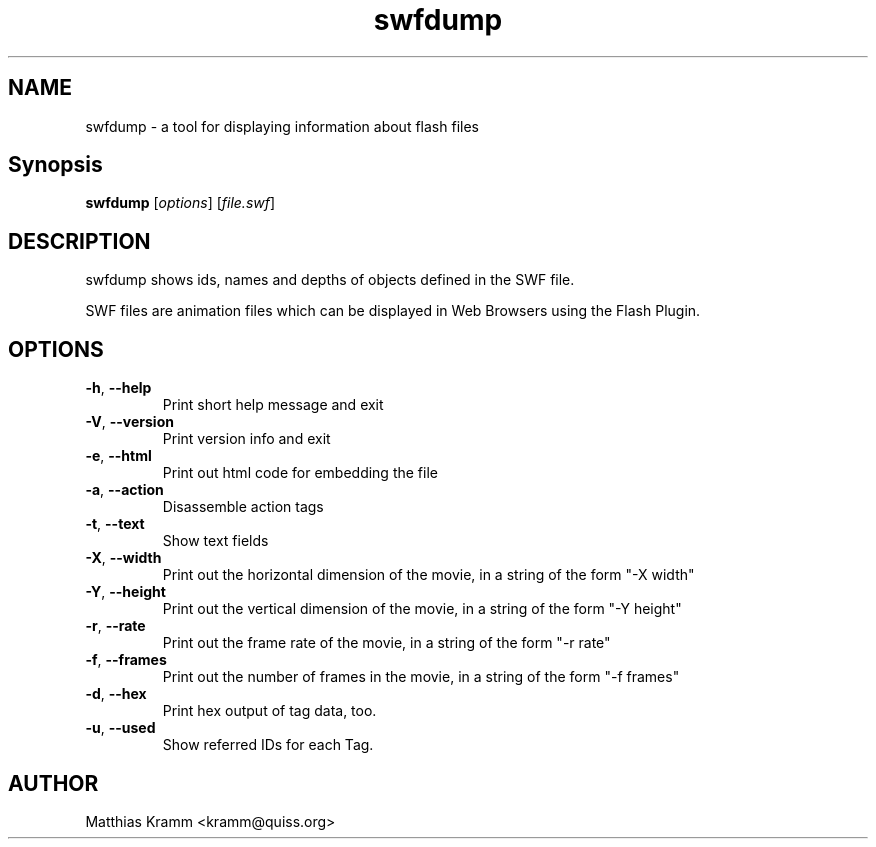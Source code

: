 .TH swfdump "1" "January 2003" "swfdump" "swftools"
.SH NAME
swfdump - a tool for displaying information about flash files
.SH Synopsis
.B swfdump
[\fIoptions\fR] [\fIfile.swf\fR]
.SH DESCRIPTION
swfdump shows ids, names and depths of objects defined in the SWF file.
.PP
SWF files are animation files which can be displayed in Web Browsers using
the Flash Plugin.
.SH OPTIONS
.TP
\fB\-h\fR, \fB\-\-help\fR
Print short help message and exit
.TP
\fB\-V\fR, \fB\-\-version\fR
Print version info and exit
.TP
\fB\-e\fR, \fB\-\-html\fR
Print out html code for embedding the file
.TP
\fB\-a\fR, \fB\-\-action\fR
Disassemble action tags
.TP
\fB\-t\fR, \fB\-\-text\fR
Show text fields
.TP
\fB\-X\fR, \fB\-\-width\fR
Print out the horizontal dimension of the movie, in a string of the form "-X width"
.TP
\fB\-Y\fR, \fB\-\-height\fR
Print out the vertical dimension of the movie, in a string of the form "-Y height"
.TP
\fB\-r\fR, \fB\-\-rate\fR
Print out the frame rate of the movie, in a string of the form "-r rate"
.TP
\fB\-f\fR, \fB\-\-frames\fR
Print out the number of frames in the movie, in a string of the form "-f frames"
.TP
\fB\-d\fR, \fB\-\-hex\fR
Print hex output of tag data, too.
.TP
\fB\-u\fR, \fB\-\-used\fR
Show referred IDs for each Tag.

.SH AUTHOR

Matthias Kramm <kramm@quiss.org>


